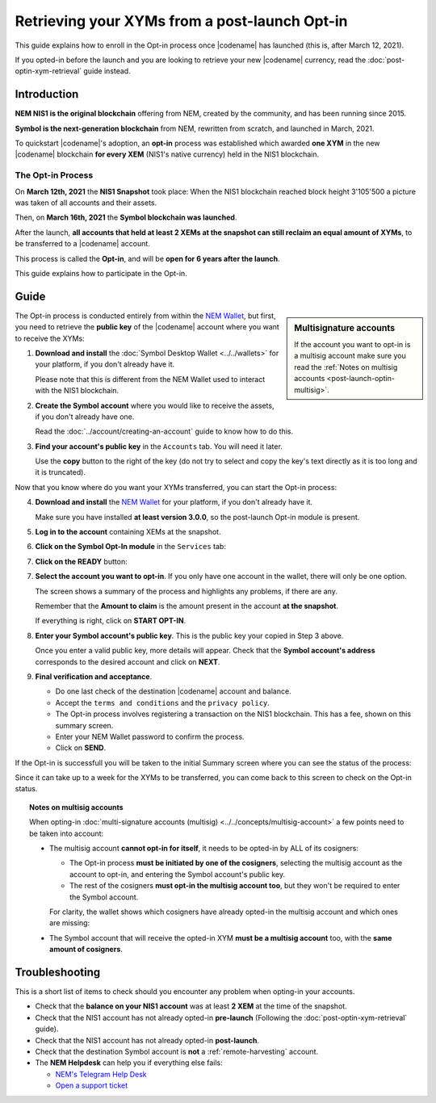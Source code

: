 .. post:: 27 Apr, 2021
    :tags: wallet
    :excerpt: 1
    :nocomments:

##############################################
Retrieving your XYMs from a post-launch Opt-in
##############################################

This guide explains how to enroll in the Opt-in process once |codename| has launched (this is, after March 12, 2021).

If you opted-in before the launch and you are looking to retrieve your new |codename| currency, read the :doc:`post-optin-xym-retrieval` guide instead.

************
Introduction
************

**NEM NIS1 is the original blockchain** offering from NEM, created by the community, and has been running since 2015.

**Symbol is the next-generation blockchain** from NEM, rewritten from scratch, and launched in March, 2021.

To quickstart |codename|'s adoption, an **opt-in** process was established which awarded **one XYM** in the new |codename| blockchain **for every XEM** (NIS1's native currency) held in the NIS1 blockchain.

The Opt-in Process
==================

On **March 12th, 2021** the **NIS1 Snapshot** took place: When the NIS1 blockchain reached block height 3'105'500 a picture was taken of all accounts and their assets.

Then, on **March 16th, 2021** the **Symbol blockchain was launched**.

After the launch, **all accounts that held at least 2 XEMs at the snapshot can still reclaim an equal amount of XYMs**, to be transferred to a |codename| account.

This process is called the **Opt-in**, and will be **open for 6 years after the launch**.

This guide explains how to participate in the Opt-in.

*****
Guide
*****

.. sidebar:: Multisignature accounts

   If the account you want to opt-in is a multisig account make sure you read the :ref:`Notes on multisig accounts <post-launch-optin-multisig>`.

The Opt-in process is conducted entirely from within the `NEM Wallet <https://nemplatform.com/wallets/#desktop>`__, but first, you need to retrieve the **public key** of the |codename| account where you want to receive the XYMs:

1. **Download and install** the :doc:`Symbol Desktop Wallet <../../wallets>` for your platform, if you don't already have it.

   Please note that this is different from the NEM Wallet used to interact with the NIS1 blockchain.

2. **Create the Symbol account** where you would like to receive the assets, if you don't already have one.

   Read the :doc:`../account/creating-an-account` guide to know how to do this.

3. **Find your account's public key** in the ``Accounts`` tab. You will need it later.

   .. image:: /resources/images/screenshots/post-launch-optin-1.png
       :align: center
       :width: 50%
       :class: with-shadow
       :target: /_images/post-launch-optin-1.png

   Use the **copy** button to the right of the key (do not try to select and copy the key's text directly as it is too long and it is truncated).

Now that you know where do you want your XYMs transferred, you can start the Opt-in process:

4. **Download and install** the `NEM Wallet <https://nemplatform.com/wallets/#desktop>`__ for your platform, if you don't already have it.

   Make sure you have installed **at least version 3.0.0**, so the post-launch Opt-in module is present.

   .. image:: /resources/images/screenshots/post-launch-optin-2.png
       :align: center
       :width: 50%
       :class: with-shadow
       :target: /_images/post-launch-optin-2.png

5. **Log in to the account** containing XEMs at the snapshot.

   .. image:: /resources/images/screenshots/post-launch-optin-3.png
       :align: center
       :width: 50%
       :class: with-shadow
       :target: /_images/post-launch-optin-3.png

6. **Click on the Symbol Opt-In module** in the ``Services`` tab:

   .. image:: /resources/images/screenshots/post-launch-optin-4.png
       :align: center
       :width: 50%
       :class: with-shadow
       :target: /_images/post-launch-optin-4.png

7. **Click on the READY** button:

   .. image:: /resources/images/screenshots/post-launch-optin-5.png
       :align: center
       :width: 50%
       :class: with-shadow
       :target: /_images/post-launch-optin-5.png

7. **Select the account you want to opt-in**. If you only have one account in the wallet, there will only be one option.

   .. image:: /resources/images/screenshots/post-launch-optin-6.png
       :align: center
       :width: 50%
       :class: with-shadow
       :target: /_images/post-launch-optin-6.png

   The screen shows a summary of the process and highlights any problems, if there are any.

   Remember that the **Amount to claim** is the amount present in the account **at the snapshot**.

   If everything is right, click on **START OPT-IN**.

8. **Enter your Symbol account's public key**. This is the public key your copied in Step 3 above.

   .. image:: /resources/images/screenshots/post-launch-optin-7.png
       :align: center
       :width: 50%
       :class: with-shadow
       :target: /_images/post-launch-optin-7.png

   Once you enter a valid public key, more details will appear. Check that the **Symbol account's address** corresponds to the desired account and click on **NEXT**.

9. **Final verification and acceptance**.

   .. image:: /resources/images/screenshots/post-launch-optin-8.png
       :align: center
       :width: 50%
       :class: with-shadow
       :target: /_images/post-launch-optin-8.png

   - Do one last check of the destination |codename| account and balance.
   - Accept the ``terms and conditions`` and the ``privacy policy``.
   - The Opt-in process involves registering a transaction on the NIS1 blockchain. This has a fee, shown on this summary screen.
   - Enter your NEM Wallet password to confirm the process.
   - Click on **SEND**.

If the Opt-in is successfull you will be taken to the initial Summary screen where you can see the status of the process:

.. image:: /resources/images/screenshots/post-launch-optin-9.png
    :align: center
    :width: 50%
    :class: with-shadow
    :target: /_images/post-launch-optin-9.png

Since it can take up to a week for the XYMs to be transferred, you can come back to this screen to check on the Opt-in status.

.. _post-launch-optin-multisig:

.. topic:: Notes on multisig accounts

   When opting-in :doc:`multi-signature accounts (multisig) <../../concepts/multisig-account>` a few points need to be taken into account:

   - The multisig account **cannot opt-in for itself**, it needs to be opted-in by ALL of its cosigners:

     - The Opt-in process **must be initiated by one of the cosigners**, selecting the multisig account as the account to opt-in, and entering the Symbol account's public key.
     - The rest of the cosigners **must opt-in the multisig account too**, but they won't be required to enter the Symbol account.

     For clarity, the wallet shows which cosigners have already opted-in the multisig account and which ones are missing:

     .. image:: /resources/images/screenshots/post-launch-optin-10.png
         :align: center
         :width: 50%
         :class: with-shadow
         :target: /_images/post-launch-optin-10.png

   - The Symbol account that will receive the opted-in XYM **must be a multisig account** too, with the **same amount of cosigners**.

***************
Troubleshooting
***************

This is a short list of items to check should you encounter any problem when opting-in your accounts.

- Check that the **balance on your NIS1 account** was at least **2 XEM** at the time of the snapshot.

- Check that the NIS1 account has not already opted-in **pre-launch** (Following the :doc:`post-optin-xym-retrieval` guide).

- Check that the NIS1 account has not already opted-in **post-launch**.

- Check that the destination Symbol account is **not** a :ref:`remote-harvesting` account.

- The **NEM Helpdesk** can help you if everything else fails:

  - `NEM's Telegram Help Desk <https://t.me/nemhelpdesk>`__
  - `Open a support ticket <https://support.nemgroup.io/hc/en-us/requests/new>`__
